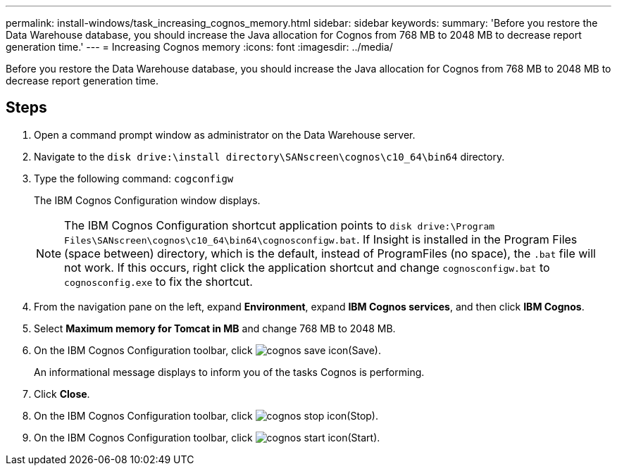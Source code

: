 ---
permalink: install-windows/task_increasing_cognos_memory.html
sidebar: sidebar
keywords: 
summary: 'Before you restore the Data Warehouse database, you should increase the Java allocation for Cognos from 768 MB to 2048 MB to decrease report generation time.'
---
= Increasing Cognos memory
:icons: font
:imagesdir: ../media/

[.lead]
Before you restore the Data Warehouse database, you should increase the Java allocation for Cognos from 768 MB to 2048 MB to decrease report generation time.

== Steps

. Open a command prompt window as administrator on the Data Warehouse server.
. Navigate to the `disk drive:\install directory\SANscreen\cognos\c10_64\bin64` directory.
. Type the following command: `cogconfigw`
+
The IBM Cognos Configuration window displays.
+
[NOTE]
====
The IBM Cognos Configuration shortcut application points to `disk drive:\Program Files\SANscreen\cognos\c10_64\bin64\cognosconfigw.bat`. If Insight is installed in the Program Files (space between) directory, which is the default, instead of ProgramFiles (no space), the `.bat` file will not work. If this occurs, right click the application shortcut and change `cognosconfigw.bat` to `cognosconfig.exe` to fix the shortcut.
====

. From the navigation pane on the left, expand *Environment*, expand *IBM Cognos services*, and then click *IBM Cognos*.
. Select *Maximum memory for Tomcat in MB* and change 768 MB to 2048 MB.
. On the IBM Cognos Configuration toolbar, click image:../media/cognos_save_icon.gif[](Save).
+
An informational message displays to inform you of the tasks Cognos is performing.

. Click *Close*.
. On the IBM Cognos Configuration toolbar, click image:../media/cognos_stop_icon.gif[](Stop).
. On the IBM Cognos Configuration toolbar, click image:../media/cognos_start_icon.gif[](Start).
